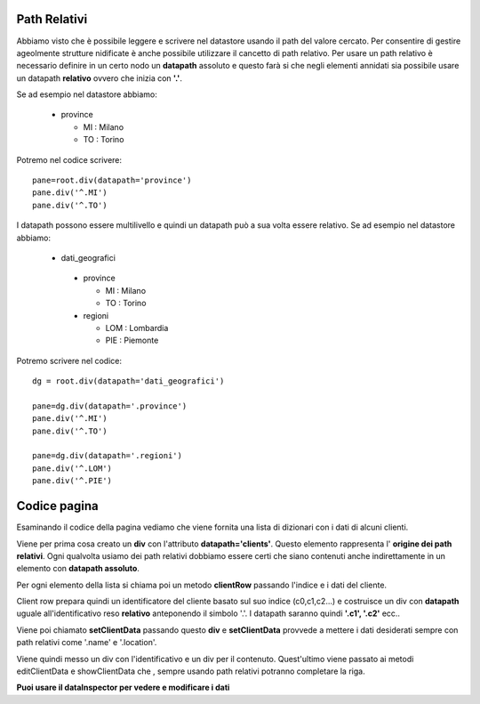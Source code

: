 Path Relativi
=============

Abbiamo visto che è possibile leggere e scrivere nel
datastore usando il path del valore cercato.
Per consentire di gestire ageolmente strutture nidificate è anche possibile
utilizzare il cancetto di path relativo. 
Per usare un path relativo è necessario definire in un certo nodo 
un **datapath** assoluto e questo farà si che negli elementi annidati
sia possibile usare un datapath **relativo** ovvero che inizia con **'.'**.

Se ad esempio nel datastore abbiamo:

 - province
 
   - MI : Milano
   - TO : Torino
  
Potremo nel codice scrivere: ::
 
 pane=root.div(datapath='province')
 pane.div('^.MI')
 pane.div('^.TO')
 
I datapath possono essere multilivello e quindi un datapath può a sua volta
essere relativo. Se ad esempio nel datastore abbiamo:

 - dati_geografici
 
  - province
  
    - MI : Milano
    - TO : Torino
   
  - regioni
  
    - LOM : Lombardia
    - PIE : Piemonte
  
Potremo scrivere nel codice: ::

 dg = root.div(datapath='dati_geografici')
 
 pane=dg.div(datapath='.province')
 pane.div('^.MI') 
 pane.div('^.TO') 
 
 pane=dg.div(datapath='.regioni')
 pane.div('^.LOM')
 pane.div('^.PIE')
 
  

Codice pagina
=============

Esaminando il codice della pagina vediamo che viene fornita una
lista di dizionari con i dati di alcuni clienti.

Viene per prima cosa creato un **div** con l'attributo **datapath='clients'**.
Questo elemento rappresenta l' **origine dei path relativi**. Ogni qualvolta usiamo dei path relativi
dobbiamo essere certi che siano contenuti anche indirettamente in un elemento con **datapath assoluto**.

Per ogni elemento della lista si chiama poi un metodo **clientRow** passando l'indice e i dati del cliente.

Client row prepara quindi un identificatore del cliente basato sul suo indice (c0,c1,c2...) e costruisce un div
con **datapath** uguale all'identificativo reso **relativo** anteponendo il simbolo '.'.
I datapath saranno quindi **'.c1', '.c2'** ecc..

Viene poi chiamato **setClientData** passando questo **div** e **setClientData** provvede a
mettere i dati desiderati sempre con path relativi come '.name' e '.location'.

Viene quindi messo un div con l'identificativo e un div per il contenuto. Quest'ultimo viene passato ai metodi
editClientData e showClientData che , sempre usando path relativi potranno completare la riga.


**Puoi usare il dataInspector per vedere e modificare i dati**


         